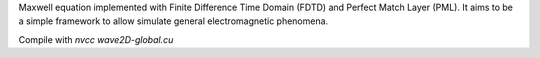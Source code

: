 Maxwell equation implemented with Finite Difference Time Domain (FDTD) and Perfect Match Layer (PML). It aims to be a simple framework to allow simulate general electromagnetic phenomena.

Compile with `nvcc wave2D-global.cu`

